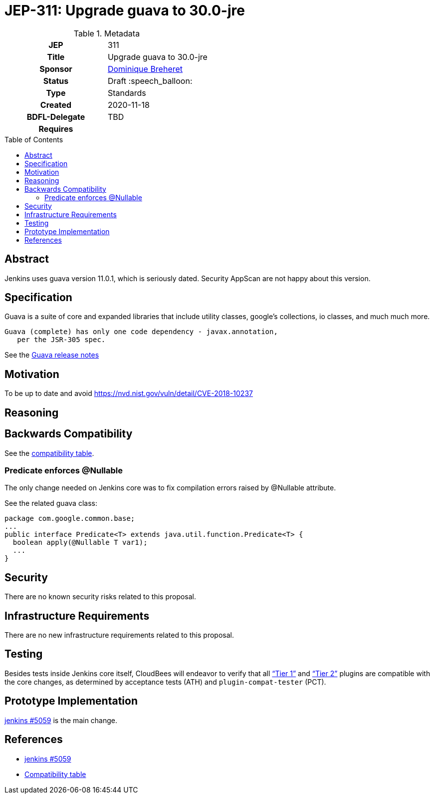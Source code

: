 = JEP-311: Upgrade guava to 30.0-jre
:toc: preamble
:toclevels: 3
ifdef::env-github[]
:tip-caption: :bulb:
:note-caption: :information_source:
:important-caption: :heavy_exclamation_mark:
:caution-caption: :fire:
:warning-caption: :warning:
endif::[]

.**JEP Template**

.Metadata
[cols="1h,1"]
|===
| JEP
| 311

| Title
| Upgrade guava to 30.0-jre

| Sponsor
| link:https://github.com/dbreheret[Dominique Breheret]

// Use the script `set-jep-status <jep-number> <status>` to update the status.
| Status
| Draft :speech_balloon:

| Type
| Standards

| Created
| 2020-11-18

| BDFL-Delegate
| TBD

//
//
// Uncomment if there is an associated placeholder JIRA issue.
//| JIRA
//| :bulb: https://issues.jenkins-ci.org/browse/JENKINS-nnnnn[JENKINS-nnnnn] :bulb:
//
//
// Uncomment if discussion will occur in forum other than jenkinsci-dev@ mailing list.
//| Discussions-To
//| :bulb: Link to where discussion and final status announcement will occur :bulb:

| Requires
|

// Uncomment and fill if this JEP is rendered obsolete by a later JEP
//| Superseded-By
//| :bulb: JEP-NUMBER :bulb:
//
//
// Uncomment when this JEP status is set to Accepted, Rejected or Withdrawn.
//| Resolution
//| :bulb: Link to relevant post in the jenkinsci-dev@ mailing list archives :bulb:

|===

== Abstract

Jenkins uses guava version 11.0.1, which is seriously dated.
Security AppScan are not happy about this version.

== Specification

Guava is a suite of core and expanded libraries that include
utility classes, google's collections, io classes, and much
much more.

 Guava (complete) has only one code dependency - javax.annotation,
    per the JSR-305 spec.

See the https://xxxhttps://github.com/google/guava/releases/tag/v30.0[Guava release notes]

== Motivation

To be up to date and avoid https://nvd.nist.gov/vuln/detail/CVE-2018-10237

== Reasoning



== Backwards Compatibility

See the link:compatibility.adoc[compatibility table].

=== Predicate enforces @Nullable

The only change needed on Jenkins core was to fix compilation errors raised by @Nullable attribute.

See the related guava class:

[source,java]
package com.google.common.base;
...
public interface Predicate<T> extends java.util.function.Predicate<T> {
  boolean apply(@Nullable T var1);
  ...
}


== Security

There are no known security risks related to this proposal.

== Infrastructure Requirements

There are no new infrastructure requirements related to this proposal.

== Testing

Besides tests inside Jenkins core itself,
CloudBees will endeavor to verify that all
link:https://docs.cloudbees.com/search?&type=ci-plugins&ci-plugins-tier=verified[“Tier 1”] and
link:https://docs.cloudbees.com/search?&type=ci-plugins&ci-plugins-tier=compatible[“Tier 2”]
plugins are compatible with the core changes,
as determined by acceptance tests (ATH) and `plugin-compat-tester` (PCT).

== Prototype Implementation

link:https://github.com/jenkinsci/jenkins/pull/5059[jenkins #5059] is the main change.

== References

* link:https://github.com/jenkinsci/jenkins/pull/5059[jenkins #5059]
* link:compatibility.adoc[Compatibility table]
